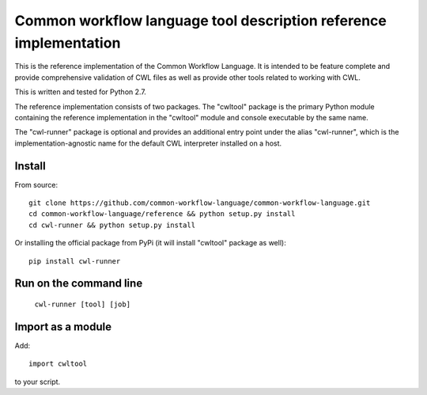 ==================================================================
Common workflow language tool description reference implementation
==================================================================

This is the reference implementation of the Common Workflow Language.  It is
intended to be feature complete and provide comprehensive validation of CWL
files as well as provide other tools related to working with CWL.

This is written and tested for Python 2.7.

The reference implementation consists of two packages.  The "cwltool" package
is the primary Python module containing the reference implementation in the
"cwltool" module and console executable by the same name.

The "cwl-runner" package is optional and provides an additional entry point
under the alias "cwl-runner", which is the implementation-agnostic name for the
default CWL interpreter installed on a host.

Install
-------

From source::

  git clone https://github.com/common-workflow-language/common-workflow-language.git
  cd common-workflow-language/reference && python setup.py install
  cd cwl-runner && python setup.py install

Or installing the official package from PyPi (it will install "cwltool" package as well)::

  pip install cwl-runner

Run on the command line
-----------------------

  ``cwl-runner [tool] [job]``

Import as a module
----------------

Add::

  import cwltool

to your script.
